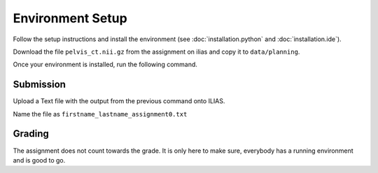 Environment Setup
=================

Follow the setup instructions and install the environment (see :doc:`installation.python` and :doc:`installation.ide`).

Download the file ``pelvis_ct.nii.gz`` from the assignment on ilias and copy it to ``data/planning``.

Once your environment is installed, run the following command.

.. code-block:: bash
    :linenos:


    python cas/test_installation.py

Submission
----------
Upload a Text file with the output from the previous command onto ILIAS.

Name the file as ``firstname_lastname_assignment0.txt``


Grading
-------

The assignment does not count towards the grade. It is only here to make sure,
everybody has a running environment and is good to go.
